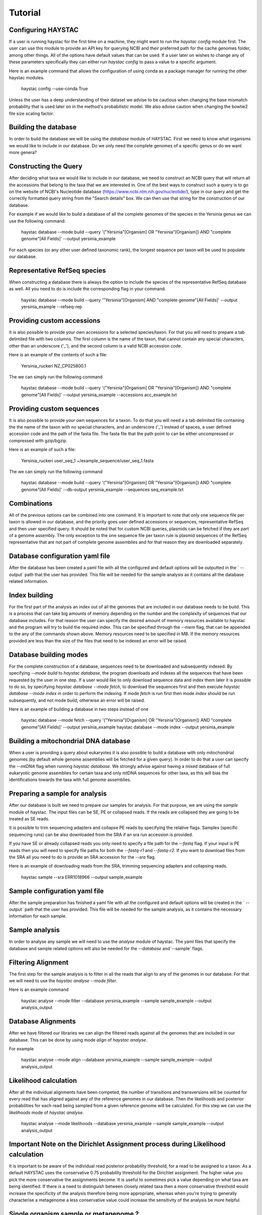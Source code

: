 Tutorial
========

Configuring HAYSTAC
---------------

If a user is running haystac for the first time on a machine, they might want to run the `haystac config` module first. The user can use this module to provide an API key for querying NCBI and their preferred path for the cache genomes folder, among other things. All of the options have default values that can be used. If a user later on wishes to change any of these parameters specifically they can either run `haystac config` to pass a value to a specific argument.

Here is an example command that allows the configuration of using conda as a package manager for running the other haystac modules.

    haystac config --use-conda True

Unless the user has a deep understanding of their dataset we advise to be cautious when changing the base mismatch probability that is used later on in the method's probabilistic model. We also advise caution when changing the bowtie2 file size scaling factor.

Building the database
---------------------

In order to build the database we will be using the `database` module of HAYSTAC.
First we need to know what organisms we would like to include in our database. Do we only need the complete genomes of a specific genus or do we want more genera? 

Constructing the Query
----------------------

After deciding what taxa we would like to include in our database, we need to construct an NCBI query that will return all the accessions that belong to the taxa that we are interested in. One of the best ways to construct such a query is to go on the website of  NCBI's Nucleotide database (https://www.ncbi.nlm.nih.gov/nucleotide/), type in our query and get the correctly formatted query string from the "Search details" box. We can then use that string for the construction of our database. 

For example if we would like to build a database of all the complete genomes of the species in the Yersinia genus we can use the following command:

    haystac database --mode build --query '("Yersinia"[Organism] OR "Yersinia"[Organism]) AND "complete genome"[All Fields]' --output yersinia_example

For each species (or any other user defined taxonomic rank), the longest sequence per taxon will be used to populate our database. 

Representative RefSeq species
-----------------------------

When constructing a database there is always the option to include the species of the representative RefSeq database as well. All you need to do is include the corresponding flag in your command. 

    haystac database --mode build --query '"Yersinia"[Organism] AND "complete genome"[All Fields]' --output yersinia_example --refseq-rep

Providing custom accessions 
---------------------------

It is also possible to provide your own accessions for a selected species/taxon. For that you will need to prepare a tab delimited file with two columns. The first column is the name of the taxon, that cannot contain any special characters, other than an underscore ('_'), and the second column is a valid NCBI accession code. 

Here is an example of the contents of such a file:

    Yersinia_ruckeri	NZ_CP025800.1

The we can simply run the following command 

    haystac database --mode build --query '("Yersinia"[Organism] OR "Yersinia"[Organism]) AND "complete genome"[All Fields]' --output yersinia_example --accessions acc_example.txt

Providing custom sequences
--------------------------

It is also possible to provide your own sequences for a taxon. To do that you will need a a tab delimited file containing the the name of the taxon with no special characters, and an underscore ('_') instead of spaces, a user defined accession code and the path of the fasta file. The fasta file that the path point to can be either uncompressed or compressed with gzip/bgzip.

Here is an example of such a file:

    Yersinia_ruckeri	user_seq_1	~/example_sequence/user_seq_1.fasta

The we can simply run the following command 

    haystac database --mode build --query '("Yersinia"[Organism] OR "Yersinia"[Organism]) AND "complete genome"[All Fields]' --db-output yersinia_example --sequences seq_example.txt

Combinations
------------

All of the previous options can be combined into one command. It is important to note that only one sequence file per taxon is allowed in our database, and the priority goes user defined accessions or sequences, representative RefSeq and then user specified query. It should be noted that for custom NCBI queries, plasmids can be fetched if they are part of a genome assembly. The only exception to the one sequence file per taxon rule is plasmid sequences of the RefSeq representative that are not part of complete genome assemblies and for that reason they are downloaded separately. 

Database configuration yaml file
--------------------------------

After the database has been created a yaml file with all the configured and default options will be outputted in the ` --output` path that the user has provided. This file will be needed for the sample analysis as it contains all the database related information.

Index building 
--------------

For the first part of the analysis an index out of all the genomes that are included in our database needs to be build. This is a process that can take big amounts of memory depending on the number and the complexity of sequences that our database includes. For that reason the user can specify the desired amount of memory resources available to haystac and the program will try to build the required index. This can be specified through the `--mem` flag, that can be appended to the any of the commands shown above. Memory resources need to be specified in MB. If the memory resources provided are less than the size of the files that need to be indexed an error will be raised. 

Database building modes
-----------------------

For the complete construction of a database, sequences need to be downloaded and subsequently indexed.
By specifying `--mode build` to `haystac database`, the program downloads and indexes all the sequences that have been requested by the user in one step.
If a user would like to only download sequence data and index them later it is possible to do so, by specifying `haystac database --mode fetch`, to download the sequences first and then execute `haystac database --mode index` in order to perform the indexing.
If mode `fetch` is run first then mode `index` should be run subsequently, and not mode `build`, otherwise an error will be raised. 

Here is an example of building a database in two steps instead of one 

    haystac database --mode fetch --query '("Yersinia"[Organism] OR "Yersinia"[Organism]) AND "complete genome"[All Fields]' --output yersinia_example
    haystac database --mode index --output yersinia_example

Building a mitochondrial DNA database
-------------------------------------

When a user is providing a query about eukaryotes it is also possible to build a database with only mitochondrial genomes (by default whole genome assemblies will be fetched for a given query). In order to do that a user can specify the `--mtDNA` flag when running `haystac database`. We strongly advise against having a mixed database of full eukaryotic genome assemblies for certain taxa and only mtDNA sequences for other taxa, as this will bias the identifications towards the taxa with full genome assemblies.

Preparing a sample for analysis
-------------------------------

After our database is built we need to prepare our samples for analysis. For that purpose, we are using the `sample` module of haystac. The input files can be SE, PE or collapsed reads. If the reads are collapsed they are going to be treated as SE reads.

It is possible to trim sequencing adapters and collapse PE reads by specifying the relative flags. Samples (specific sequencing runs) can be also downloaded from the SRA if an sra run accession is provided. 

If you have SE or already collapsed reads you only need to specify a file path for the `--fastq` flag.
If your input is PE reads then you will need to specify file paths for both the `--fastq-r1` and `--fastq-r2`.
If you want to download files from the SRA all you need to do is provide an SRA accession for the `--sra` flag.

Here is an example of downloading reads from the SRA, trimming sequencing adapters and collapsing reads. 

    haystac sample --sra ERR1018966 --output sample_example

Sample configuration yaml file
--------------------------------

After the sample preparation has finished a yaml file with all the configured and default options will be created in the ` --output` path that the user has provided. This file will be needed for the sample analysis, as it contains the necessary information for each sample.

Sample analysis
---------------

In order to analyse any sample we will need to use the `analyse` module of haystac. The yaml files that specify the database and sample related options will also be needed for the `--database` and`--sample` flags.

Filtering Alignment
-------------------

The first step for the sample analysis is to filter in all the reads that align to any of the genomes in our database. For that we will need to use the `haystac analyse --mode filter`.

Here is an example command 

    haystac analyse --mode filter --database yersinia_example --sample sample_example --output analysis_output

Database Alignments
-------------------

After we have filtered our libraries we can align the filtered reads against all the genomes that are included in our database. This can be done by using mode `align` of `haystac analyse`.

For example

    haystac analyse --mode align --database yersinia_example --sample sample_example --output analysis_output

Likelihood calculation
----------------------

After all the individual alignments have been competed, the number of transitions and transversions will be counted for every read that has aligned against any of the reference genomes in our database. Then the likelihoods and posterior probabilities for each read being sampled from a given reference genome will be calculated. For this step we can use the `likelihoods` mode of `haystac analyse`.

    haystac analyse --mode likelihoods --database yersinia_example --sample sample_example --output analysis_output

Important Note on the Dirichlet Assignment process during Likelihood calculation
--------------------------------------------------------------------------------

It is important to be aware of the individual read posterior probability threshold, for a read to be assigned to a taxon. As a default HAYSTAC uses the conservative 0.75 probability threshold for the Dirichlet assignment. The higher value you pick the more conservative the assignments become. It is useful to sometimes pick a value depending on what taxa are being identified. If there is a need to distinguish between closely related taxa then a more conservative threshold would increase the specificity of the analysis therefore being more appropriate, whereas when you're trying to generally characterise a metagenome a less conservative value could increase the sensitivity of the analysis be more helpful.

Single organism sample or metagenome ? 
--------------------------------------

Depending on whether we would like to identify the species a sample is belongs to, or perform a metagenomic analysis, we can use the `probabilities` or `abundances` mode of `haystac analyse` respectively.

Assignment Probability Calculation
----------------------------------

In order to calculate posterior assignment probabilities we can run the following command

    haystac analyse --mode probabilities --database yersinia_example --sample sample_example --output analysis_output

Mean Posterior Abundances
-------------------------

In order to calculate mean posterior abundances we can run the following command 

    haystac analyse --mode abundances --database yersinia_example --sample sample_example --output analysis_output
    
Reads
-----

After the mean posterior abundances have been calculated for a sample, all the reads that have been assigned to a taxon through the Dirichlet process can be outputted in separate bam files ready for further downstream analyses (like assembling or variant calling for instance) via the `haystac reads` module. Reads that have been assigned to the Grey and Dark Matter are outputted in fastq files as they have not been uniquely assigned to a taxon.

Here is an example command

    haystac analyse --mode reads --database yersinia_example --sample sample_example --output analysis_output

Mapdamage analysis
------------------

If our samples are ancient we can use mapDamage to estimate the level of deamination in the reads that have aligned to any taxon in our database. For that we can use the `mapdamage` module of haystac. The mapDamage analysis will be performed on the subset of reads that have been uniquely assigned to a taxon through the dirichlet process. This module can be either run independently or after the `haystac reads` module.

Here is an example command 

    haystac analyse --mode mapdamage --database yersinia_example --sample sample_example --output analysis_output

Important note on sample analysis
---------------------------------

The first 3 steps (filter, align, likelihoods) can be executed automatically when you call the `probabilities` or `abundances` mode of haystac.


